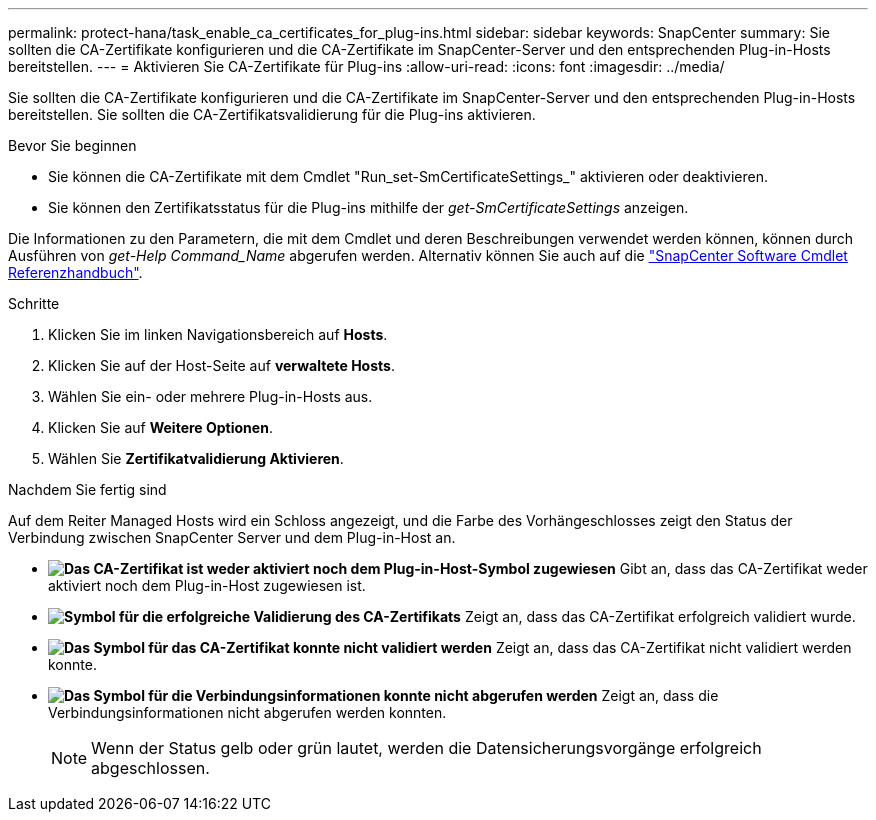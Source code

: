 ---
permalink: protect-hana/task_enable_ca_certificates_for_plug-ins.html 
sidebar: sidebar 
keywords: SnapCenter 
summary: Sie sollten die CA-Zertifikate konfigurieren und die CA-Zertifikate im SnapCenter-Server und den entsprechenden Plug-in-Hosts bereitstellen. 
---
= Aktivieren Sie CA-Zertifikate für Plug-ins
:allow-uri-read: 
:icons: font
:imagesdir: ../media/


[role="lead"]
Sie sollten die CA-Zertifikate konfigurieren und die CA-Zertifikate im SnapCenter-Server und den entsprechenden Plug-in-Hosts bereitstellen. Sie sollten die CA-Zertifikatsvalidierung für die Plug-ins aktivieren.

.Bevor Sie beginnen
* Sie können die CA-Zertifikate mit dem Cmdlet "Run_set-SmCertificateSettings_" aktivieren oder deaktivieren.
* Sie können den Zertifikatsstatus für die Plug-ins mithilfe der _get-SmCertificateSettings_ anzeigen.


Die Informationen zu den Parametern, die mit dem Cmdlet und deren Beschreibungen verwendet werden können, können durch Ausführen von _get-Help Command_Name_ abgerufen werden. Alternativ können Sie auch auf die https://library.netapp.com/ecm/ecm_download_file/ECMLP2886895["SnapCenter Software Cmdlet Referenzhandbuch"^].

.Schritte
. Klicken Sie im linken Navigationsbereich auf *Hosts*.
. Klicken Sie auf der Host-Seite auf *verwaltete Hosts*.
. Wählen Sie ein- oder mehrere Plug-in-Hosts aus.
. Klicken Sie auf *Weitere Optionen*.
. Wählen Sie *Zertifikatvalidierung Aktivieren*.


.Nachdem Sie fertig sind
Auf dem Reiter Managed Hosts wird ein Schloss angezeigt, und die Farbe des Vorhängeschlosses zeigt den Status der Verbindung zwischen SnapCenter Server und dem Plug-in-Host an.

* *image:../media/enable_ca_issues_icon.png["Das CA-Zertifikat ist weder aktiviert noch dem Plug-in-Host-Symbol zugewiesen"]* Gibt an, dass das CA-Zertifikat weder aktiviert noch dem Plug-in-Host zugewiesen ist.
* *image:../media/enable_ca_good_icon.png["Symbol für die erfolgreiche Validierung des CA-Zertifikats"]* Zeigt an, dass das CA-Zertifikat erfolgreich validiert wurde.
* *image:../media/enable_ca_failed_icon.png["Das Symbol für das CA-Zertifikat konnte nicht validiert werden"]* Zeigt an, dass das CA-Zertifikat nicht validiert werden konnte.
* *image:../media/enable_ca_undefined_icon.png["Das Symbol für die Verbindungsinformationen konnte nicht abgerufen werden"]* Zeigt an, dass die Verbindungsinformationen nicht abgerufen werden konnten.
+

NOTE: Wenn der Status gelb oder grün lautet, werden die Datensicherungsvorgänge erfolgreich abgeschlossen.


